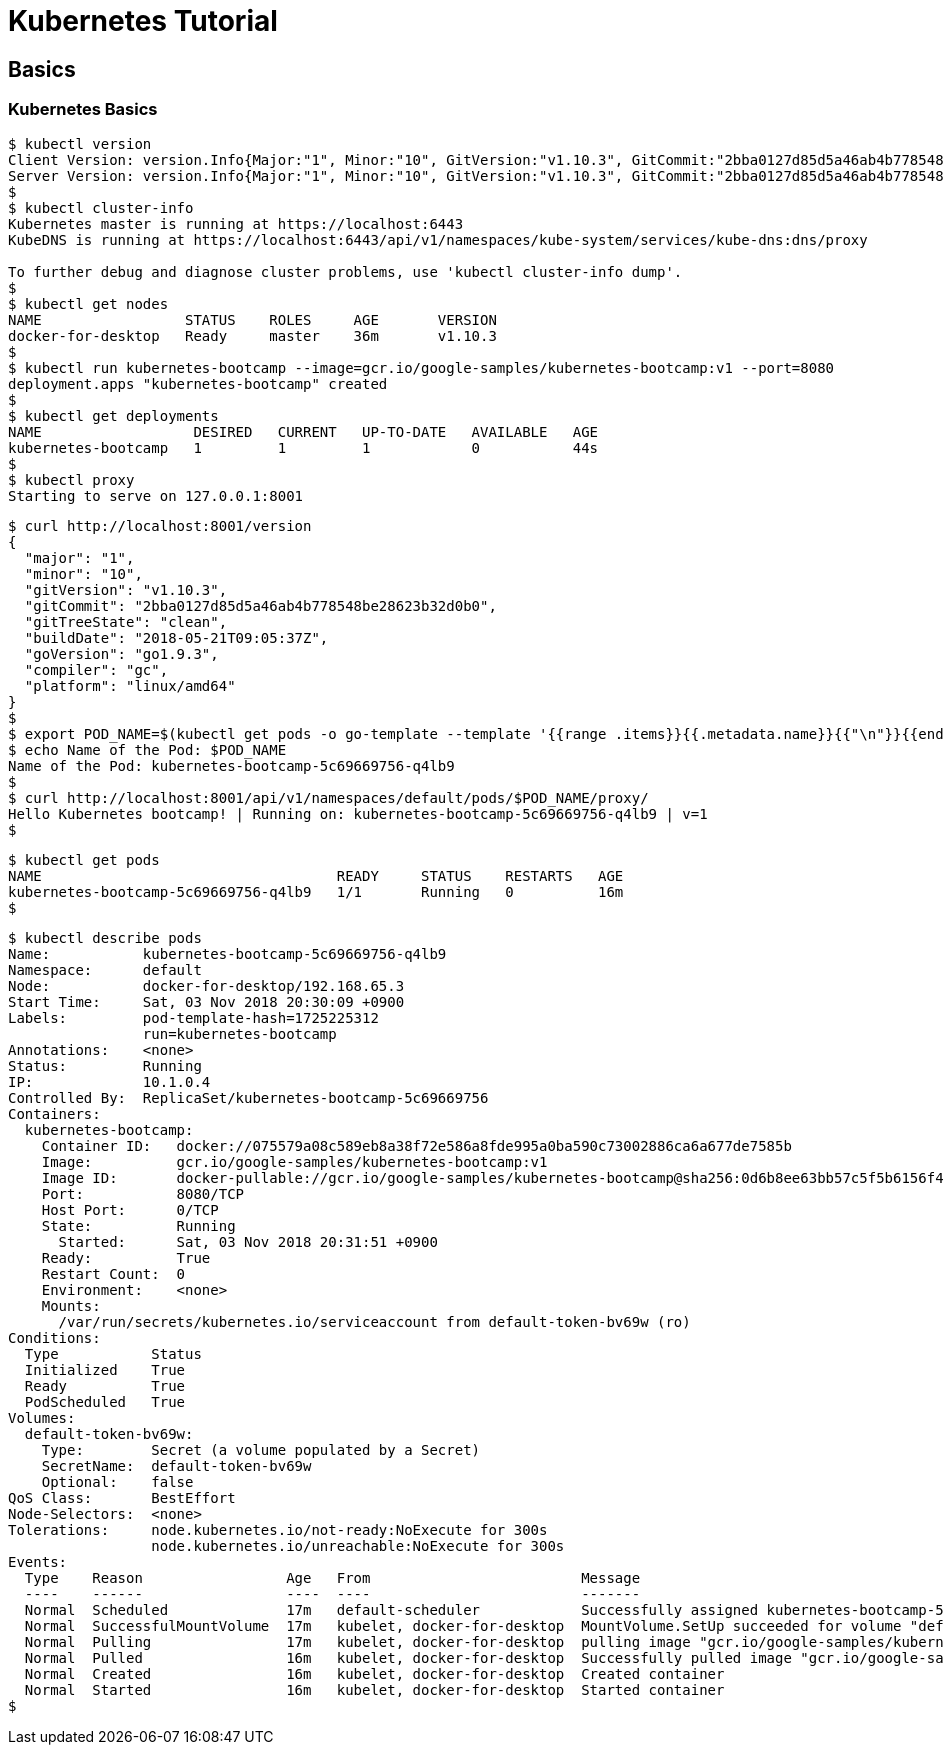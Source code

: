 = Kubernetes Tutorial

== Basics

=== Kubernetes Basics

==== 

[source,bash]
----
$ kubectl version
Client Version: version.Info{Major:"1", Minor:"10", GitVersion:"v1.10.3", GitCommit:"2bba0127d85d5a46ab4b778548be28623b32d0b0", GitTreeState:"clean", BuildDate:"2018-05-21T09:17:39Z", GoVersion:"go1.9.3", Compiler:"gc", Platform:"darwin/amd64"}
Server Version: version.Info{Major:"1", Minor:"10", GitVersion:"v1.10.3", GitCommit:"2bba0127d85d5a46ab4b778548be28623b32d0b0", GitTreeState:"clean", BuildDate:"2018-05-21T09:05:37Z", GoVersion:"go1.9.3", Compiler:"gc", Platform:"linux/amd64"}
$
$ kubectl cluster-info
Kubernetes master is running at https://localhost:6443
KubeDNS is running at https://localhost:6443/api/v1/namespaces/kube-system/services/kube-dns:dns/proxy

To further debug and diagnose cluster problems, use 'kubectl cluster-info dump'.
$ 
$ kubectl get nodes
NAME                 STATUS    ROLES     AGE       VERSION
docker-for-desktop   Ready     master    36m       v1.10.3
$ 
$ kubectl run kubernetes-bootcamp --image=gcr.io/google-samples/kubernetes-bootcamp:v1 --port=8080
deployment.apps "kubernetes-bootcamp" created
$
$ kubectl get deployments
NAME                  DESIRED   CURRENT   UP-TO-DATE   AVAILABLE   AGE
kubernetes-bootcamp   1         1         1            0           44s
$ 
$ kubectl proxy
Starting to serve on 127.0.0.1:8001

----

[source,bash]
-----
$ curl http://localhost:8001/version
{
  "major": "1",
  "minor": "10",
  "gitVersion": "v1.10.3",
  "gitCommit": "2bba0127d85d5a46ab4b778548be28623b32d0b0",
  "gitTreeState": "clean",
  "buildDate": "2018-05-21T09:05:37Z",
  "goVersion": "go1.9.3",
  "compiler": "gc",
  "platform": "linux/amd64"
}
$
$ export POD_NAME=$(kubectl get pods -o go-template --template '{{range .items}}{{.metadata.name}}{{"\n"}}{{end}}')
$ echo Name of the Pod: $POD_NAME
Name of the Pod: kubernetes-bootcamp-5c69669756-q4lb9
$
$ curl http://localhost:8001/api/v1/namespaces/default/pods/$POD_NAME/proxy/
Hello Kubernetes bootcamp! | Running on: kubernetes-bootcamp-5c69669756-q4lb9 | v=1
$ 
-----


[source,bash]
---- 
$ kubectl get pods
NAME                                   READY     STATUS    RESTARTS   AGE
kubernetes-bootcamp-5c69669756-q4lb9   1/1       Running   0          16m
$ 
----

[source,bash]
----
$ kubectl describe pods
Name:           kubernetes-bootcamp-5c69669756-q4lb9
Namespace:      default
Node:           docker-for-desktop/192.168.65.3
Start Time:     Sat, 03 Nov 2018 20:30:09 +0900
Labels:         pod-template-hash=1725225312
                run=kubernetes-bootcamp
Annotations:    <none>
Status:         Running
IP:             10.1.0.4
Controlled By:  ReplicaSet/kubernetes-bootcamp-5c69669756
Containers:
  kubernetes-bootcamp:
    Container ID:   docker://075579a08c589eb8a38f72e586a8fde995a0ba590c73002886ca6a677de7585b
    Image:          gcr.io/google-samples/kubernetes-bootcamp:v1
    Image ID:       docker-pullable://gcr.io/google-samples/kubernetes-bootcamp@sha256:0d6b8ee63bb57c5f5b6156f446b3bc3b3c143d233037f3a2f00e279c8fcc64af
    Port:           8080/TCP
    Host Port:      0/TCP
    State:          Running
      Started:      Sat, 03 Nov 2018 20:31:51 +0900
    Ready:          True
    Restart Count:  0
    Environment:    <none>
    Mounts:
      /var/run/secrets/kubernetes.io/serviceaccount from default-token-bv69w (ro)
Conditions:
  Type           Status
  Initialized    True 
  Ready          True 
  PodScheduled   True 
Volumes:
  default-token-bv69w:
    Type:        Secret (a volume populated by a Secret)
    SecretName:  default-token-bv69w
    Optional:    false
QoS Class:       BestEffort
Node-Selectors:  <none>
Tolerations:     node.kubernetes.io/not-ready:NoExecute for 300s
                 node.kubernetes.io/unreachable:NoExecute for 300s
Events:
  Type    Reason                 Age   From                         Message
  ----    ------                 ----  ----                         -------
  Normal  Scheduled              17m   default-scheduler            Successfully assigned kubernetes-bootcamp-5c69669756-q4lb9 to docker-for-desktop
  Normal  SuccessfulMountVolume  17m   kubelet, docker-for-desktop  MountVolume.SetUp succeeded for volume "default-token-bv69w"
  Normal  Pulling                17m   kubelet, docker-for-desktop  pulling image "gcr.io/google-samples/kubernetes-bootcamp:v1"
  Normal  Pulled                 16m   kubelet, docker-for-desktop  Successfully pulled image "gcr.io/google-samples/kubernetes-bootcamp:v1"
  Normal  Created                16m   kubelet, docker-for-desktop  Created container
  Normal  Started                16m   kubelet, docker-for-desktop  Started container
$        
----
